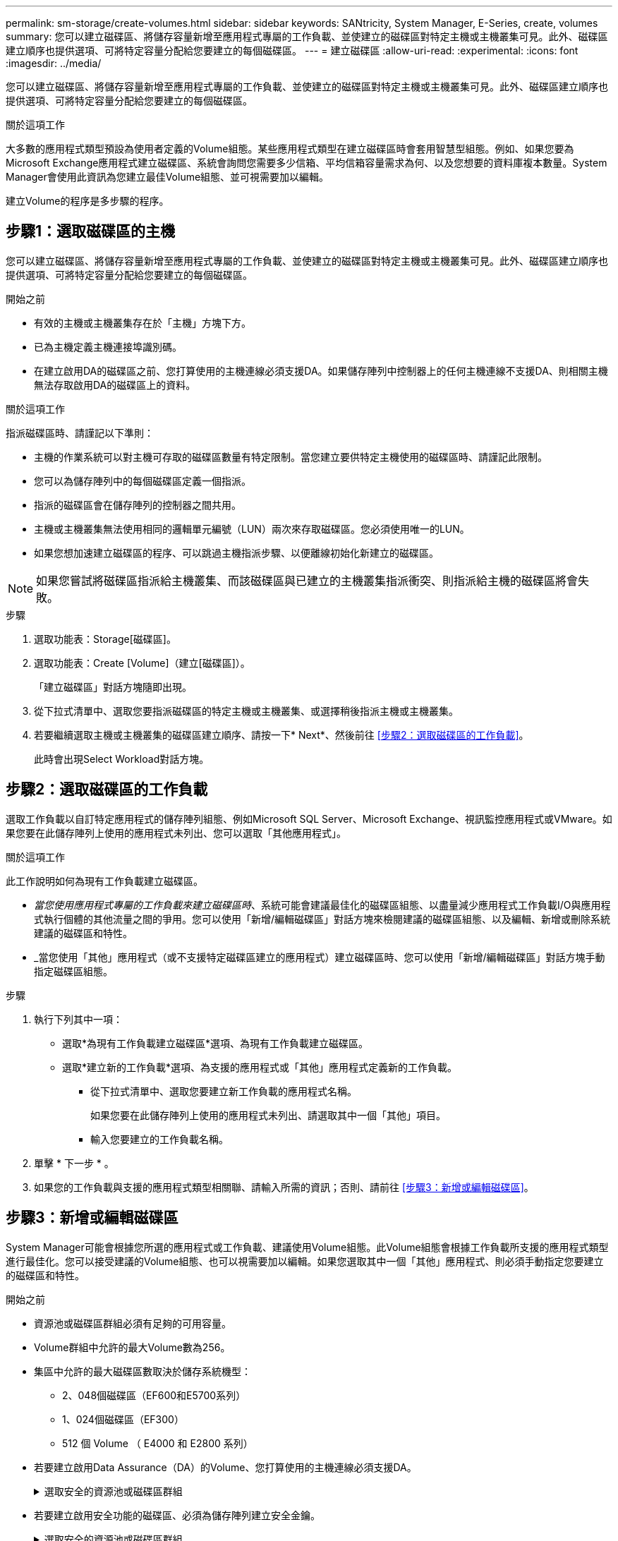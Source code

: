 ---
permalink: sm-storage/create-volumes.html 
sidebar: sidebar 
keywords: SANtricity, System Manager, E-Series, create, volumes 
summary: 您可以建立磁碟區、將儲存容量新增至應用程式專屬的工作負載、並使建立的磁碟區對特定主機或主機叢集可見。此外、磁碟區建立順序也提供選項、可將特定容量分配給您要建立的每個磁碟區。 
---
= 建立磁碟區
:allow-uri-read: 
:experimental: 
:icons: font
:imagesdir: ../media/


[role="lead"]
您可以建立磁碟區、將儲存容量新增至應用程式專屬的工作負載、並使建立的磁碟區對特定主機或主機叢集可見。此外、磁碟區建立順序也提供選項、可將特定容量分配給您要建立的每個磁碟區。

.關於這項工作
大多數的應用程式類型預設為使用者定義的Volume組態。某些應用程式類型在建立磁碟區時會套用智慧型組態。例如、如果您要為Microsoft Exchange應用程式建立磁碟區、系統會詢問您需要多少信箱、平均信箱容量需求為何、以及您想要的資料庫複本數量。System Manager會使用此資訊為您建立最佳Volume組態、並可視需要加以編輯。

建立Volume的程序是多步驟的程序。



== 步驟1：選取磁碟區的主機

您可以建立磁碟區、將儲存容量新增至應用程式專屬的工作負載、並使建立的磁碟區對特定主機或主機叢集可見。此外、磁碟區建立順序也提供選項、可將特定容量分配給您要建立的每個磁碟區。

.開始之前
* 有效的主機或主機叢集存在於「主機」方塊下方。
* 已為主機定義主機連接埠識別碼。
* 在建立啟用DA的磁碟區之前、您打算使用的主機連線必須支援DA。如果儲存陣列中控制器上的任何主機連線不支援DA、則相關主機無法存取啟用DA的磁碟區上的資料。


.關於這項工作
指派磁碟區時、請謹記以下準則：

* 主機的作業系統可以對主機可存取的磁碟區數量有特定限制。當您建立要供特定主機使用的磁碟區時、請謹記此限制。
* 您可以為儲存陣列中的每個磁碟區定義一個指派。
* 指派的磁碟區會在儲存陣列的控制器之間共用。
* 主機或主機叢集無法使用相同的邏輯單元編號（LUN）兩次來存取磁碟區。您必須使用唯一的LUN。
* 如果您想加速建立磁碟區的程序、可以跳過主機指派步驟、以便離線初始化新建立的磁碟區。


[NOTE]
====
如果您嘗試將磁碟區指派給主機叢集、而該磁碟區與已建立的主機叢集指派衝突、則指派給主機的磁碟區將會失敗。

====
.步驟
. 選取功能表：Storage[磁碟區]。
. 選取功能表：Create [Volume]（建立[磁碟區]）。
+
「建立磁碟區」對話方塊隨即出現。

. 從下拉式清單中、選取您要指派磁碟區的特定主機或主機叢集、或選擇稍後指派主機或主機叢集。
. 若要繼續選取主機或主機叢集的磁碟區建立順序、請按一下* Next*、然後前往 <<步驟2：選取磁碟區的工作負載>>。
+
此時會出現Select Workload對話方塊。





== 步驟2：選取磁碟區的工作負載

選取工作負載以自訂特定應用程式的儲存陣列組態、例如Microsoft SQL Server、Microsoft Exchange、視訊監控應用程式或VMware。如果您要在此儲存陣列上使用的應用程式未列出、您可以選取「其他應用程式」。

.關於這項工作
此工作說明如何為現有工作負載建立磁碟區。

* _當您使用應用程式專屬的工作負載來建立磁碟區時_、系統可能會建議最佳化的磁碟區組態、以盡量減少應用程式工作負載I/O與應用程式執行個體的其他流量之間的爭用。您可以使用「新增/編輯磁碟區」對話方塊來檢閱建議的磁碟區組態、以及編輯、新增或刪除系統建議的磁碟區和特性。
* _當您使用「其他」應用程式（或不支援特定磁碟區建立的應用程式）建立磁碟區時、您可以使用「新增/編輯磁碟區」對話方塊手動指定磁碟區組態。


.步驟
. 執行下列其中一項：
+
** 選取*為現有工作負載建立磁碟區*選項、為現有工作負載建立磁碟區。
** 選取*建立新的工作負載*選項、為支援的應用程式或「其他」應用程式定義新的工作負載。
+
*** 從下拉式清單中、選取您要建立新工作負載的應用程式名稱。
+
如果您要在此儲存陣列上使用的應用程式未列出、請選取其中一個「其他」項目。

*** 輸入您要建立的工作負載名稱。




. 單擊 * 下一步 * 。
. 如果您的工作負載與支援的應用程式類型相關聯、請輸入所需的資訊；否則、請前往 <<步驟3：新增或編輯磁碟區>>。




== 步驟3：新增或編輯磁碟區

System Manager可能會根據您所選的應用程式或工作負載、建議使用Volume組態。此Volume組態會根據工作負載所支援的應用程式類型進行最佳化。您可以接受建議的Volume組態、也可以視需要加以編輯。如果您選取其中一個「其他」應用程式、則必須手動指定您要建立的磁碟區和特性。

.開始之前
* 資源池或磁碟區群組必須有足夠的可用容量。
* Volume群組中允許的最大Volume數為256。
* 集區中允許的最大磁碟區數取決於儲存系統機型：
+
** 2、048個磁碟區（EF600和E5700系列）
** 1、024個磁碟區（EF300）
** 512 個 Volume （ E4000 和 E2800 系列）


* 若要建立啟用Data Assurance（DA）的Volume、您打算使用的主機連線必須支援DA。
+
.選取安全的資源池或磁碟區群組
[%collapsible]
====
如果您想要建立啟用DA的磁碟區、請選取具有DA功能的資源池或磁碟區群組（請在「資源池和磁碟區群組候選項目」表中尋找「DA」旁邊的*「Yes」（是）。

系統管理員的資源池和磁碟區群組層級會顯示DA功能。DA保護會檢查並修正資料經由控制器向下傳輸到磁碟機時可能發生的錯誤。為新磁碟區選取具有DA功能的集區或磁碟區群組、可確保偵測並修正任何錯誤。

如果儲存陣列中控制器上的任何主機連線不支援DA、則相關主機無法存取啟用DA的磁碟區上的資料。

====
* 若要建立啟用安全功能的磁碟區、必須為儲存陣列建立安全金鑰。
+
.選取安全的資源池或磁碟區群組
[%collapsible]
====
如果您想要建立啟用安全功能的Volume、請選取安全功能的資源池或Volume群組（請在Pool and Volume Group候選資料表的「Secure Capable（安全功能）」旁尋找* Yes（是）*）。

磁碟機安全功能會顯示在System Manager的集區和磁碟區群組層級。具有安全功能的磁碟機可防止未獲授權存取實體從儲存陣列移除的磁碟機上的資料。啟用安全功能的磁碟機會在寫入期間加密資料、並在讀取期間使用獨特的_encryption key_來解密資料。

集區或磁碟區群組可同時包含具有安全功能和不安全功能的磁碟機、但所有磁碟機必須具備安全功能、才能使用其加密功能。

====
* 若要建立資源配置的磁碟區、所有磁碟機都必須是NVMe磁碟機、並具有取消分配或未寫入的邏輯區塊錯誤（DULBE）選項。


.關於這項工作
您可以從集區或磁碟區群組建立磁碟區。「新增/編輯磁碟區」對話方塊會顯示儲存陣列上所有符合資格的資源池和磁碟區群組。針對每個合格的資源池和磁碟區群組、會顯示可用磁碟機數量和可用總容量。

對於某些應用程式專屬的工作負載、每個合格的資源池或Volume群組會根據建議的Volume組態顯示建議的容量、並顯示GiB中的剩餘可用容量。對於其他工作負載、當您將磁碟區新增至資源池或磁碟區群組、並指定報告的容量時、就會顯示建議的容量。

.步驟
. 根據您選擇的是其他工作負載或應用程式專屬工作負載、選擇下列其中一項動作：
+
** *其他*-在您要用來建立一或多個磁碟區的每個集區或磁碟區群組中、按一下*「新增磁碟區」。
+
.欄位詳細資料
[%collapsible]
====
[cols="25h,~"]
|===
| 欄位 | 說明 


 a| 
Volume名稱
 a| 
在磁碟區建立順序期間、系統管理員會指派一個預設名稱給磁碟區。您可以接受預設名稱、或提供更具說明性的名稱、以指示儲存在磁碟區中的資料類型。



 a| 
報告容量
 a| 
定義新Volume的容量和要使用的容量單位（mib、GiB或TiB）。對於大型磁碟區、最小容量為1個mib、最大容量則取決於集區或Volume群組中磁碟機的數量和容量。

請記住、複製服務（快照映像、快照磁碟區、磁碟區複本和遠端鏡像）也需要儲存容量、因此、 請勿將所有容量分配給標準磁碟區。

根據磁碟機類型、資源池中的容量會以4-GiB或8-GiB為單位分配。任何非4-GiB或8-GiB倍數的容量都會被分配、但無法使用。若要確保整個容量可用、請以4-GiB或8-GiB為單位指定容量。如果存在不可用的容量、則重新取得容量的唯一方法是增加磁碟區的容量。



 a| 
Volume區塊大小（僅限EF300和EF600）
 a| 
顯示可為Volume建立的區塊大小：

*** 512 - 512位元組
*** 4K - 4、096位元組




 a| 
區段大小
 a| 
顯示區段大小調整的設定、僅適用於Volume群組中的磁碟區。您可以變更區段大小以最佳化效能。

*允許的區段大小轉換*- System Manager會決定允許的區段大小轉換。無法在下拉式清單中使用不適當的從目前區段大小轉換的區段大小。允許的轉換通常是目前區段大小的兩倍或一半。例如、如果目前的Volume區段大小為32 KiB、則允許新的Volume區段大小為16 KiB或64 KiB。

*啟用SSD快取的磁碟區*-您可以為啟用SSD快取的磁碟區指定4-KiB區段大小。請務必針對啟用SSD快取的磁碟區選取4-KiB區段大小、以便處理小區塊I/O作業（例如、16個KiB I/O區塊大小或更小）。如果您選取4 KiB做為啟用SSD快取的磁碟區的區段大小、以處理大量區塊循序作業、效能可能會受到影響。

*變更區段大小的時間*-變更磁碟區區區段大小的時間長短取決於下列變數：

*** 主機的I/O負載
*** 磁碟區的修改優先順序
*** Volume群組中的磁碟機數量
*** 磁碟機通道數
*** 儲存陣列控制器的處理能力


當您變更磁碟區的區段大小時、I/O效能會受到影響、但您的資料仍可繼續使用。



 a| 
安全功能
 a| 
*是*僅當集區或磁碟區群組中的磁碟機具有安全功能時、才會顯示在「安全功能」旁。

磁碟機安全功能可防止未獲授權存取從儲存陣列中實際移除的磁碟機上的資料。此選項僅在磁碟機安全功能已啟用、且已為儲存陣列設定安全金鑰時可用。

集區或磁碟區群組可同時包含具有安全功能和不安全功能的磁碟機、但所有磁碟機必須具備安全功能、才能使用其加密功能。



 a| 
大
 a| 
*是*僅當集區或磁碟區群組中的磁碟機支援Data Assurance（DA）時、「DA」旁邊才會顯示「Yes（是）」。

DA可提升整個儲存系統的資料完整性。DA可讓儲存陣列檢查資料經由控制器向下傳輸到磁碟機時可能發生的錯誤。將DA用於新磁碟區可確保偵測到任何錯誤。



 a| 
資源已配置（僅限EF300和EF600）
 a| 
*是*只有在磁碟機支援此選項時、才會在「資源已配置」旁顯示。資源資源配置是EF300和EF600儲存陣列的一項功能、可讓磁碟區立即投入使用、而無需背景初始化程序。

|===
====
** *應用程式專屬工作負載*：按一下*「下一步」*接受系統建議的所選工作負載磁碟區與特性、或按一下*「編輯磁碟區」*、變更、新增或刪除所選工作負載的系統建議磁碟區與特性。
+
.欄位詳細資料
[%collapsible]
====
[cols="1a,1a"]
|===
| 欄位 | 說明 


 a| 
Volume名稱
 a| 
在磁碟區建立順序期間、系統管理員會指派一個預設名稱給磁碟區。您可以接受預設名稱、或提供更具說明性的名稱、以指示儲存在磁碟區中的資料類型。



 a| 
報告容量
 a| 
定義新Volume的容量和要使用的容量單位（mib、GiB或TiB）。對於大型磁碟區、最小容量為1個mib、最大容量則取決於集區或Volume群組中磁碟機的數量和容量。

請記住、複製服務（快照映像、快照磁碟區、磁碟區複本和遠端鏡像）也需要儲存容量、因此、 請勿將所有容量分配給標準磁碟區。

根據磁碟機類型、資源池中的容量會以4-GiB或8-GiB為單位分配。任何非4-GiB或8-GiB倍數的容量都會被分配、但無法使用。若要確保整個容量可用、請以4-GiB或8-GiB為單位指定容量。如果存在不可用的容量、則重新取得容量的唯一方法是增加磁碟區的容量。



 a| 
Volume類型
 a| 
Volume類型表示為應用程式專屬工作負載所建立的磁碟區類型。



 a| 
Volume區塊大小（僅限EF300和EF600）
 a| 
顯示可為Volume建立的區塊大小：

*** 512 - 512位元組
*** 4K - 4、096位元組




 a| 
區段大小
 a| 
顯示區段大小調整的設定、僅適用於Volume群組中的磁碟區。您可以變更區段大小以最佳化效能。

*允許的區段大小轉換*- System Manager會決定允許的區段大小轉換。無法在下拉式清單中使用不適當的從目前區段大小轉換的區段大小。允許的轉換通常是目前區段大小的兩倍或一半。例如、如果目前的Volume區段大小為32 KiB、則允許新的Volume區段大小為16 KiB或64 KiB。

*啟用SSD快取的磁碟區*-您可以為啟用SSD快取的磁碟區指定4-KiB區段大小。請務必針對啟用SSD快取的磁碟區選取4-KiB區段大小、以便處理小區塊I/O作業（例如、16個KiB I/O區塊大小或更小）。如果您選取4 KiB做為啟用SSD快取的磁碟區的區段大小、以處理大量區塊循序作業、效能可能會受到影響。

*變更區段大小的時間*-變更磁碟區區區段大小的時間長短取決於下列變數：

*** 主機的I/O負載
*** 磁碟區的修改優先順序
*** Volume群組中的磁碟機數量
*** 磁碟機通道數
*** 儲存陣列控制器的處理能力當您變更磁碟區的區段大小時、I/O效能會受到影響、但您的資料仍然可用。




 a| 
安全功能
 a| 
*是*僅當集區或磁碟區群組中的磁碟機具有安全功能時、才會顯示在「安全功能」旁。

磁碟機安全性可防止未獲授權存取從儲存陣列實體移除的磁碟機上的資料。此選項僅在磁碟機安全功能已啟用、且已為儲存陣列設定安全金鑰時可用。

集區或磁碟區群組可同時包含具有安全功能和不安全功能的磁碟機、但所有磁碟機必須具備安全功能、才能使用其加密功能。



 a| 
大
 a| 
*是*僅當集區或磁碟區群組中的磁碟機支援Data Assurance（DA）時、「DA」旁邊才會顯示「Yes（是）」。

DA可提升整個儲存系統的資料完整性。DA可讓儲存陣列檢查資料經由控制器向下傳輸到磁碟機時可能發生的錯誤。將DA用於新磁碟區可確保偵測到任何錯誤。



 a| 
資源已配置（僅限EF300和EF600）
 a| 
*是*只有在磁碟機支援此選項時、才會在「資源已配置」旁顯示。資源資源配置是EF300和EF600儲存陣列的一項功能、可讓磁碟區立即投入使用、而無需背景初始化程序。

|===
====


. 若要繼續選取應用程式的磁碟區建立順序、請按一下「*下一步*」、然後前往 <<步驟4：檢閱Volume組態>>。




== 步驟4：檢閱Volume組態

檢閱您要建立的磁碟區摘要、並進行必要的變更。

.步驟
. 檢閱您要建立的磁碟區。按一下*上一步*進行任何變更。
. 當您對磁碟區組態感到滿意時、請按一下*完成*。


.結果
System Manager會在選取的資源池和磁碟區群組中建立新的磁碟區、然後在「All Volumes（所有磁碟區）」表格中顯示新的磁碟區。

.完成後
* 在應用程式主機上執行任何必要的作業系統修改、以便應用程式使用該磁碟區。
* 執行作業系統專屬公用程式（可從協力廠商取得）、然後執行 SMCLI 命令 `-identifyDevices` 將磁碟區名稱與主機儲存陣列名稱建立關聯。
+
SMCLI 可透過 SANtricity 系統管理員直接取得。此 SMCLI 下載版本可在 E4000 ， EF600 ， EF300 ， E5700 ， EF570 ， E2800 及 EF280 控制器上取得。要在SANtricity 《S161eSystem Manager》中下載SMcli、請選擇*設定*>*系統*和*附加元件*>*命令列介面*。



